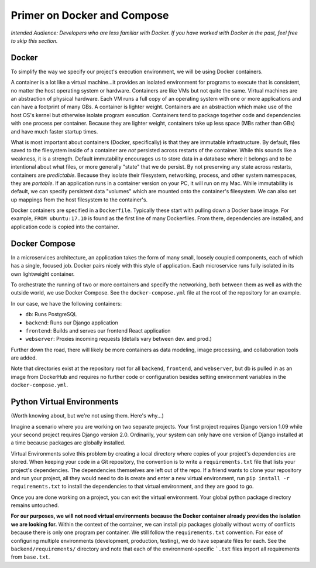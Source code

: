############################
Primer on Docker and Compose
############################

`Intended Audience: Developers who are less familiar with Docker.  If you
have worked with Docker in the past, feel free to skip this section.`

Docker
------

To simplify the way we specify our project's execution environment, we will be
using Docker containers.

A container is a lot like a virtual machine...it provides an isolated
environment for programs to execute that is consistent, no matter the host
operating system or hardware.  Containers are like VMs but not quite the same.
Virtual machines are an abstraction of physical hardware.  Each VM runs a full
copy of an operating system with one or more applications and can have a
footprint of many GBs.  A container is lighter weight.  Containers are an
abstraction which make use of the host OS's kernel but otherwise isolate
program execution.  Containers tend to package together code and dependencies
with one process per container.  Because they are lighter weight, containers
take up less space (MBs rather than GBs) and have much faster startup times.

What is most important about containers (Docker, specifically) is that they are
immutable infrastructure.  By default, files saved to the filesystem inside of
a container are `not` persisted across restarts of the container.  While this
sounds like a weakness, it is a strength.  Default immutability encourages us
to store data in a database where it belongs and to be intentional about what
files, or more generally "state" that we do persist.  By not preserving any
state across restarts, containers are `predictable`.  Because they isolate
their filesystem, networking, process, and other system namespaces, they are
`portable`.  If an application runs in a container version on your PC, it will
run on my Mac.  While immutability is default, we can specify persistent data
"volumes" which are mounted onto the container's filesystem.  We can also
set up mappings from the host filesystem to the container's.

Docker containers are specified in a ``Dockerfile``.  Typically these start
with pulling down a Docker base image.  For example, ``FROM ubuntu:17.10``
is found as the first line of many Dockerfiles.  From there, dependencies are
installed, and application code is copied into the container.


Docker Compose
--------------

In a microservices architecture, an application takes the form of many small,
loosely coupled components, each of which has a single, focused job.  Docker
pairs nicely with this style of application.  Each microservice runs fully
isolated in its own lightweight container.

To orchestrate the running of two or more containers and specify the
networking, both between them as well as with the outside world, we use Docker
Compose.  See the ``docker-compose.yml`` file at the root of the repository for
an example.

In our case, we have the following containers:

* ``db``: Runs PostgreSQL
* ``backend``: Runs our Django application
* ``frontend``: Builds and serves our frontend React application
* ``webserver``: Proxies incoming requests (details vary between dev. and prod.)

Further down the road, there will likely be more containers as data modeling,
image processing, and collaboration tools are added.

Note that directories exist at the repository root for all ``backend``,
``frontend``, and ``webserver``, but db is pulled in as an image from
DockerHub and requires no further code or configuration besides setting
environment variables in the ``docker-compose.yml``.


Python Virtual Environments
---------------------------

(Worth knowing about, but we're not using them.  Here's why...)

Imagine a scenario where you are working on two separate projects.  Your first
project requires Django version 1.09 while your second project requires
Django version 2.0.  Ordinarily, your system can only have one version of
Django installed at a time because packages are globally installed.

Virtual Environments solve this problem by creating a local directory where
copies of your project's dependencies are stored.  When keeping your code in a
Git repository, the convention is to write a ``requirements.txt`` file that
lists your project's dependencies.  The dependencies themselves are left
out of the repo.  If a friend wants to clone your repository and run your
project, all they would need to do is create and enter a new virtual
environment, run ``pip install -r requirements.txt`` to install the
dependencies to that virtual environment, and they are good to go.

Once you are done working on a project, you can exit the virtual environment.
Your global python package directory remains untouched.

**For our purposes, we will not need virtual environments because the Docker
container already provides the isolation we are looking for.**  Within the
context of the container, we can install pip packages globally without worry
of conflicts because there is only one program per container.  We still follow
the ``requirements.txt`` convention.  For ease of configuring multiple
environments (development, production, testing), we do have separate files
for each.  See the ``backend/requirements/`` directory and note that each of
the environment-specific ```.txt`` files import all requirements from
``base.txt``.